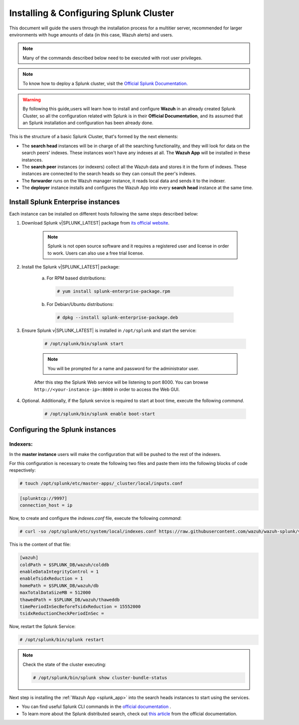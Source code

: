 .. Copyright (C) 2022 Wazuh, Inc.

.. meta:: :description: Splunk for Wazuh installation guide

.. _splunk_distributed:

Installing & Configuring Splunk Cluster
=======================================

This document will guide the users through the installation process for a multitier server, recommended for larger environments with huge amounts of data (in this case, Wazuh alerts) and users.

.. note::
  Many of the commands described below need to be executed with root user privileges.

.. note::
  To know how to deploy a Splunk cluster, visit the `Official Splunk Documentation. <https://docs.splunk.com/Documentation/Splunk/7.2.3/Indexer/Aboutclusters>`_

.. warning::
  By following this guide,users will learn how to install and configure **Wazuh** in an already created Splunk Cluster, so all the configuration related with Splunk is in their **Official Documentation**, and its assumed that an Splunk installation and configuration has been already done.


This is the structure of a basic Splunk Cluster, that's formed by the next elements:

- The **search head** instances will be in charge of all the searching functionality, and they will look for data on the search peers' indexes. These instances won't have any indexes at all. The **Wazuh App** will be installed in these instances.
- The **search peer** instances (or indexers) collect all the Wazuh data and stores it in the form of indexes. These instances are connected to the search heads so they can consult the peer's indexes.
- The **forwarder** runs on the Wazuh manager instance, it reads local data and sends it to the indexer.
- The **deployer** instance installs and configures the Wazuh App into every **search head** instance at the same time.

.. thumbnail:: ../../images/splunk-cluster/splunk-cluster.png
    :title: Splunk Cluster with Wazuh installed architecture.
    :align: center
    :width: 80%

Install Splunk Enterprise instances
-----------------------------------

Each instance can be installed on different hosts following the same steps described below:

1. Download Splunk v|SPLUNK_LATEST| package from `its official website <https://www.splunk.com/en_us/download/partners/splunk-enterprise.html>`_.

    .. note::
      Splunk is not open source software and it requires a registered user and license in order to work. Users can also use a free trial license.

2. Install the Splunk v|SPLUNK_LATEST| package:

    a) For RPM based distributions:

      .. code-block:: console

        # yum install splunk-enterprise-package.rpm

    b) For Debian/Ubuntu distributions:

      .. code-block:: console

        # dpkg --install splunk-enterprise-package.deb

3. Ensure Splunk v|SPLUNK_LATEST| is installed in ``/opt/splunk`` and start the service:

    .. code-block:: console

      # /opt/splunk/bin/splunk start

    .. note::
      You will be prompted for a name and password for the administrator user.

    After this step the Splunk Web service will be listening to port 8000. You can browse ``http://<your-instance-ip>:8000`` in order to access the Web GUI.

4. Optional. Additionally, if the Splunk service is required to start at boot time, execute the following *command*.

    .. code-block:: console

      # /opt/splunk/bin/splunk enable boot-start

Configuring the Splunk instances
--------------------------------

Indexers:
+++++++++

In the **master instance** users will make the configuration that will be pushed to the rest of the indexers.

For this configuration is necessary to create the following two files and paste them into the following blocks of code respectively:

.. code-block:: console

  # touch /opt/splunk/etc/master-apps/_cluster/local/inputs.conf

.. code-block:: xml

  [splunktcp://9997]
  connection_host = ip


Now, to create and configure the *indexes.conf* file, execute the following *command*:

.. code-block:: console

  # curl -so /opt/splunk/etc/system/local/indexes.conf https://raw.githubusercontent.com/wazuh/wazuh-splunk/v|WAZUH_SPLUNK_LATEST|-|SPLUNK_LATEST|/setup/indexer/indexes.conf

This is the content of that file:

.. code-block:: xml

  [wazuh]
  coldPath = $SPLUNK_DB/wazuh/colddb
  enableDataIntegrityControl = 1
  enableTsidxReduction = 1
  homePath = $SPLUNK_DB/wazuh/db
  maxTotalDataSizeMB = 512000
  thawedPath = $SPLUNK_DB/wazuh/thaweddb
  timePeriodInSecBeforeTsidxReduction = 15552000
  tsidxReductionCheckPeriodInSec =

Now, restart the Splunk Service:

.. code-block:: console

  # /opt/splunk/bin/splunk restart

.. note::

  Check the state of the cluster executing:

  .. code-block:: console

    # /opt/splunk/bin/splunk show cluster-bundle-status


Next step is installing the :ref:`Wazuh App <splunk_app>` into the search heads instances to start using the services.

- You can find useful Splunk CLI commands in the `official documentation <http://docs.splunk.com/Documentation/Splunk/|SPLUNK_LATEST|/Admin/CLIadmincommands>`_ .
- To learn more about the Splunk distributed search, check out `this article <http://docs.splunk.com/Documentation/Splunk/|SPLUNK_LATEST|/DistSearch/Whatisdistributedsearch>`_ from the official documentation.
